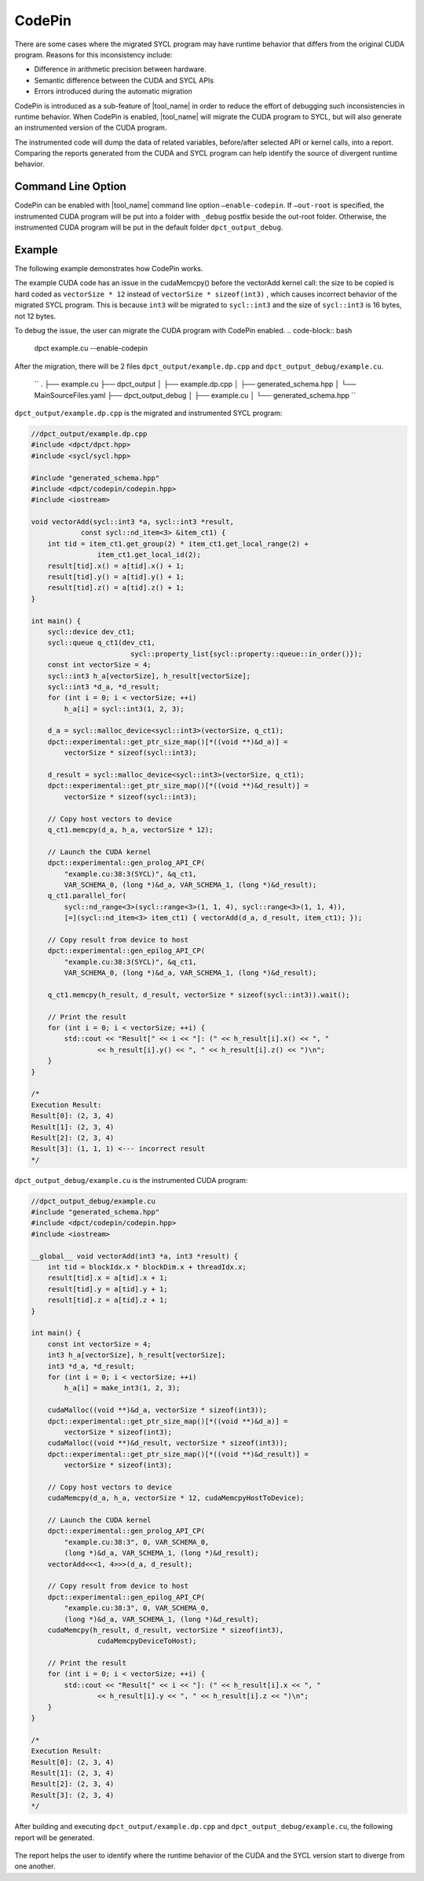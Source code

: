 CodePin
===============

There are some cases where the migrated SYCL program may have runtime behavior that differs from the original CUDA program. Reasons for this inconsistency include:

* Difference in arithmetic precision between hardware.
* Semantic difference between the CUDA and SYCL APIs
* Errors introduced during the automatic migration

CodePin is introduced as a sub-feature of |tool_name| in order to reduce the effort of debugging such inconsistencies in runtime behavior.
When CodePin is enabled, |tool_name| will migrate the CUDA program to SYCL, but will also generate an instrumented version of the CUDA program.

The instrumented code will dump the data of related variables, before/after selected API or kernel calls, into a report.
Comparing the reports generated from the CUDA and SYCL program can help identify the source of divergent runtime behavior.

Command Line Option
----------------------------
CodePin can be enabled with |tool_name| command line option ``–enable-codepin``.
If ``–out-root`` is specified, the instrumented CUDA program will be put into a 
folder with ``_debug`` postfix beside the out-root folder. Otherwise, the 
instrumented CUDA program will be put in the default folder ``dpct_output_debug``.

Example
----------------------------
The following example demonstrates how CodePin works.

.. code-block:: c++
    :linenos:
    //example.cu
    #include <iostream>
    __global__ void vectorAdd(int3 *a, int3 *result) {
        int tid = blockIdx.x * blockDim.x + threadIdx.x;
        result[tid].x = a[tid].x + 1;
        result[tid].y = a[tid].y + 1;
        result[tid].z = a[tid].z + 1;
    }

    int main() {
        const int vectorSize = 4;
        int3 h_a[vectorSize], h_result[vectorSize];
        int3 *d_a, *d_result;
        for (int i = 0; i < vectorSize; ++i)
            h_a[i] = make_int3(1, 2, 3);

        cudaMalloc((void **)&d_a, vectorSize * sizeof(int3));
        cudaMalloc((void **)&d_result, vectorSize * sizeof(int3));

        // Copy host vectors to device
        // !! Using 12 instead of "sizeof(int3)"
        cudaMemcpy(d_a, h_a, vectorSize * 12, cudaMemcpyHostToDevice);

        // Launch the CUDA kernel
        vectorAdd<<<1, 4>>>(d_a, d_result);

        // Copy result from device to host
        cudaMemcpy(h_result, d_result, vectorSize * sizeof(int3),
            cudaMemcpyDeviceToHost);

        // Print the result
        for (int i = 0; i < vectorSize; ++i) {
            std::cout << "Result[" << i << "]: (" << h_result[i].x << ", "
                    << h_result[i].y << ", " << h_result[i].z << ")\n";
        }
    }

    /*
    Execution Result:
    Result[0]: (2, 3, 4)
    Result[1]: (2, 3, 4)
    Result[2]: (2, 3, 4)
    Result[3]: (2, 3, 4)
    */

The example CUDA code has an issue in the cudaMemcpy() before the vectorAdd kernel call:
the size to be copied is hard coded as ``vectorSize * 12`` instead of ``vectorSize * sizeof(int3)``
, which causes incorrect behavior of the migrated SYCL program. This is because ``int3`` will be
migrated to ``sycl::int3`` and the size of ``sycl::int3`` is 16 bytes, not 12 bytes.

To debug the issue, the user can migrate the CUDA program with CodePin enabled.
.. code-block:: bash
   dpct example.cu --enable-codepin

After the migration, there will be 2 files ``dpct_output/example.dp.cpp`` and ``dpct_output_debug/example.cu``.

    ``
    .
    ├── example.cu
    ├── dpct_output
    │  ├── example.dp.cpp
    │  ├── generated_schema.hpp
    │  └── MainSourceFiles.yaml
    ├── dpct_output_debug
    │  ├── example.cu
    │  └── generated_schema.hpp
    ``

``dpct_output/example.dp.cpp`` is the migrated and instrumented SYCL program:

.. code-block:: c++

    //dpct_output/example.dp.cpp
    #include <dpct/dpct.hpp>
    #include <sycl/sycl.hpp>

    #include "generated_schema.hpp"
    #include <dpct/codepin/codepin.hpp>
    #include <iostream>

    void vectorAdd(sycl::int3 *a, sycl::int3 *result,
                const sycl::nd_item<3> &item_ct1) {
        int tid = item_ct1.get_group(2) * item_ct1.get_local_range(2) +
                    item_ct1.get_local_id(2);
        result[tid].x() = a[tid].x() + 1;
        result[tid].y() = a[tid].y() + 1;
        result[tid].z() = a[tid].z() + 1;
    }

    int main() {
        sycl::device dev_ct1;
        sycl::queue q_ct1(dev_ct1,
                            sycl::property_list{sycl::property::queue::in_order()});
        const int vectorSize = 4;
        sycl::int3 h_a[vectorSize], h_result[vectorSize];
        sycl::int3 *d_a, *d_result;
        for (int i = 0; i < vectorSize; ++i)
            h_a[i] = sycl::int3(1, 2, 3);

        d_a = sycl::malloc_device<sycl::int3>(vectorSize, q_ct1);
        dpct::experimental::get_ptr_size_map()[*((void **)&d_a)] =
            vectorSize * sizeof(sycl::int3);

        d_result = sycl::malloc_device<sycl::int3>(vectorSize, q_ct1);
        dpct::experimental::get_ptr_size_map()[*((void **)&d_result)] =
            vectorSize * sizeof(sycl::int3);

        // Copy host vectors to device
        q_ct1.memcpy(d_a, h_a, vectorSize * 12);

        // Launch the CUDA kernel
        dpct::experimental::gen_prolog_API_CP(
            "example.cu:38:3(SYCL)", &q_ct1,
            VAR_SCHEMA_0, (long *)&d_a, VAR_SCHEMA_1, (long *)&d_result);
        q_ct1.parallel_for(
            sycl::nd_range<3>(sycl::range<3>(1, 1, 4), sycl::range<3>(1, 1, 4)),
            [=](sycl::nd_item<3> item_ct1) { vectorAdd(d_a, d_result, item_ct1); });

        // Copy result from device to host
        dpct::experimental::gen_epilog_API_CP(
            "example.cu:38:3(SYCL)", &q_ct1,
            VAR_SCHEMA_0, (long *)&d_a, VAR_SCHEMA_1, (long *)&d_result);

        q_ct1.memcpy(h_result, d_result, vectorSize * sizeof(sycl::int3)).wait();

        // Print the result
        for (int i = 0; i < vectorSize; ++i) {
            std::cout << "Result[" << i << "]: (" << h_result[i].x() << ", "
                    << h_result[i].y() << ", " << h_result[i].z() << ")\n";
        }
    }

    /*
    Execution Result:
    Result[0]: (2, 3, 4)
    Result[1]: (2, 3, 4)
    Result[2]: (2, 3, 4)
    Result[3]: (1, 1, 1) <--- incorrect result
    */

``dpct_output_debug/example.cu`` is the instrumented CUDA program:

.. code-block:: c++

    //dpct_output_debug/example.cu
    #include "generated_schema.hpp"
    #include <dpct/codepin/codepin.hpp>
    #include <iostream>

    __global__ void vectorAdd(int3 *a, int3 *result) {
        int tid = blockIdx.x * blockDim.x + threadIdx.x;
        result[tid].x = a[tid].x + 1;
        result[tid].y = a[tid].y + 1;
        result[tid].z = a[tid].z + 1;
    }

    int main() {
        const int vectorSize = 4;
        int3 h_a[vectorSize], h_result[vectorSize];
        int3 *d_a, *d_result;
        for (int i = 0; i < vectorSize; ++i)
            h_a[i] = make_int3(1, 2, 3);

        cudaMalloc((void **)&d_a, vectorSize * sizeof(int3));
        dpct::experimental::get_ptr_size_map()[*((void **)&d_a)] =
            vectorSize * sizeof(int3);
        cudaMalloc((void **)&d_result, vectorSize * sizeof(int3));
        dpct::experimental::get_ptr_size_map()[*((void **)&d_result)] =
            vectorSize * sizeof(int3);

        // Copy host vectors to device
        cudaMemcpy(d_a, h_a, vectorSize * 12, cudaMemcpyHostToDevice);

        // Launch the CUDA kernel
        dpct::experimental::gen_prolog_API_CP(
            "example.cu:38:3", 0, VAR_SCHEMA_0,
            (long *)&d_a, VAR_SCHEMA_1, (long *)&d_result);
        vectorAdd<<<1, 4>>>(d_a, d_result);

        // Copy result from device to host
        dpct::experimental::gen_epilog_API_CP(
            "example.cu:38:3", 0, VAR_SCHEMA_0,
            (long *)&d_a, VAR_SCHEMA_1, (long *)&d_result);
        cudaMemcpy(h_result, d_result, vectorSize * sizeof(int3),
                    cudaMemcpyDeviceToHost);

        // Print the result
        for (int i = 0; i < vectorSize; ++i) {
            std::cout << "Result[" << i << "]: (" << h_result[i].x << ", "
                    << h_result[i].y << ", " << h_result[i].z << ")\n";
        }
    }

    /*
    Execution Result:
    Result[0]: (2, 3, 4)
    Result[1]: (2, 3, 4)
    Result[2]: (2, 3, 4)
    Result[3]: (2, 3, 4)
    */

After building and executing ``dpct_output/example.dp.cpp`` and ``dpct_output_debug/example.cu``, the following report will be generated.

.. figure:: /_images/codepin_example_report.png

The report helps the user to identify where the runtime behavior of the CUDA and the SYCL version start to diverge from one another.
